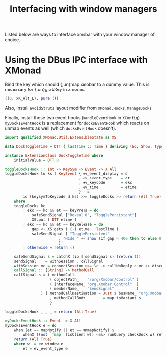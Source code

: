 #+title: Interfacing with window managers

Listed below are ways to interface xmobar with your window manager of
choice.

* Using the DBus IPC interface with XMonad

  Bind the key which should {,un}map xmobar to a dummy value. This is
  necessary for {,un}grabKey in xmonad.

  #+begin_src haskell
    ((0, xK_Alt_L), pure ())
  #+end_src

  Also, install =avoidStruts= layout modifier from =XMonad.Hooks.ManageDocks=

  Finally, install these two event hooks (=handleEventHook= in =XConfig=)
  =myDocksEventHook= is a replacement for =docksEventHook= which reacts on unmap
  events as well (which =docksEventHook= doesn't).

  #+begin_src haskell
    import qualified XMonad.Util.ExtensibleState as XS

    data DockToggleTime = DTT { lastTime :: Time } deriving (Eq, Show, Typeable)

    instance ExtensionClass DockToggleTime where
        initialValue = DTT 0

    toggleDocksHook :: Int -> KeySym -> Event -> X All
    toggleDocksHook to ks ( KeyEvent { ev_event_display = d
                                     , ev_event_type    = et
                                     , ev_keycode       = ekc
                                     , ev_time          = etime
                                     } ) =
            io (keysymToKeycode d ks) >>= toggleDocks >> return (All True)
        where
        toggleDocks kc
            | ekc == kc && et == keyPress = do
                safeSendSignal ["Reveal 0", "TogglePersistent"]
                XS.put ( DTT etime )
            | ekc == kc && et == keyRelease = do
                gap <- XS.gets ( (-) etime . lastTime )
                safeSendSignal [ "TogglePersistent"
                            , "Hide " ++ show (if gap < 400 then to else 0)
                            ]
            | otherwise = return ()

        safeSendSignal s = catchX (io $ sendSignal s) (return ())
        sendSignal    = withSession . callSignal
        withSession mc = connectSession >>= \c -> callNoReply c mc >> disconnect c
        callSignal :: [String] -> MethodCall
        callSignal s = ( methodCall
                        ( objectPath_    "/org/Xmobar/Control" )
                        ( interfaceName_ "org.Xmobar.Control"  )
                        ( memberName_    "SendSignal"          )
                    ) { methodCallDestination = Just $ busName_ "org.Xmobar.Control"
                        , methodCallBody        = map toVariant s
                        }

    toggleDocksHook _ _ _ = return (All True)

    myDocksEventHook :: Event -> X All
    myDocksEventHook e = do
        when (et == mapNotify || et == unmapNotify) $
            whenX ((not `fmap` (isClient w)) <&&> runQuery checkDock w) refresh
        return (All True)
        where w  = ev_window e
            et = ev_event_type e
  #+end_src
